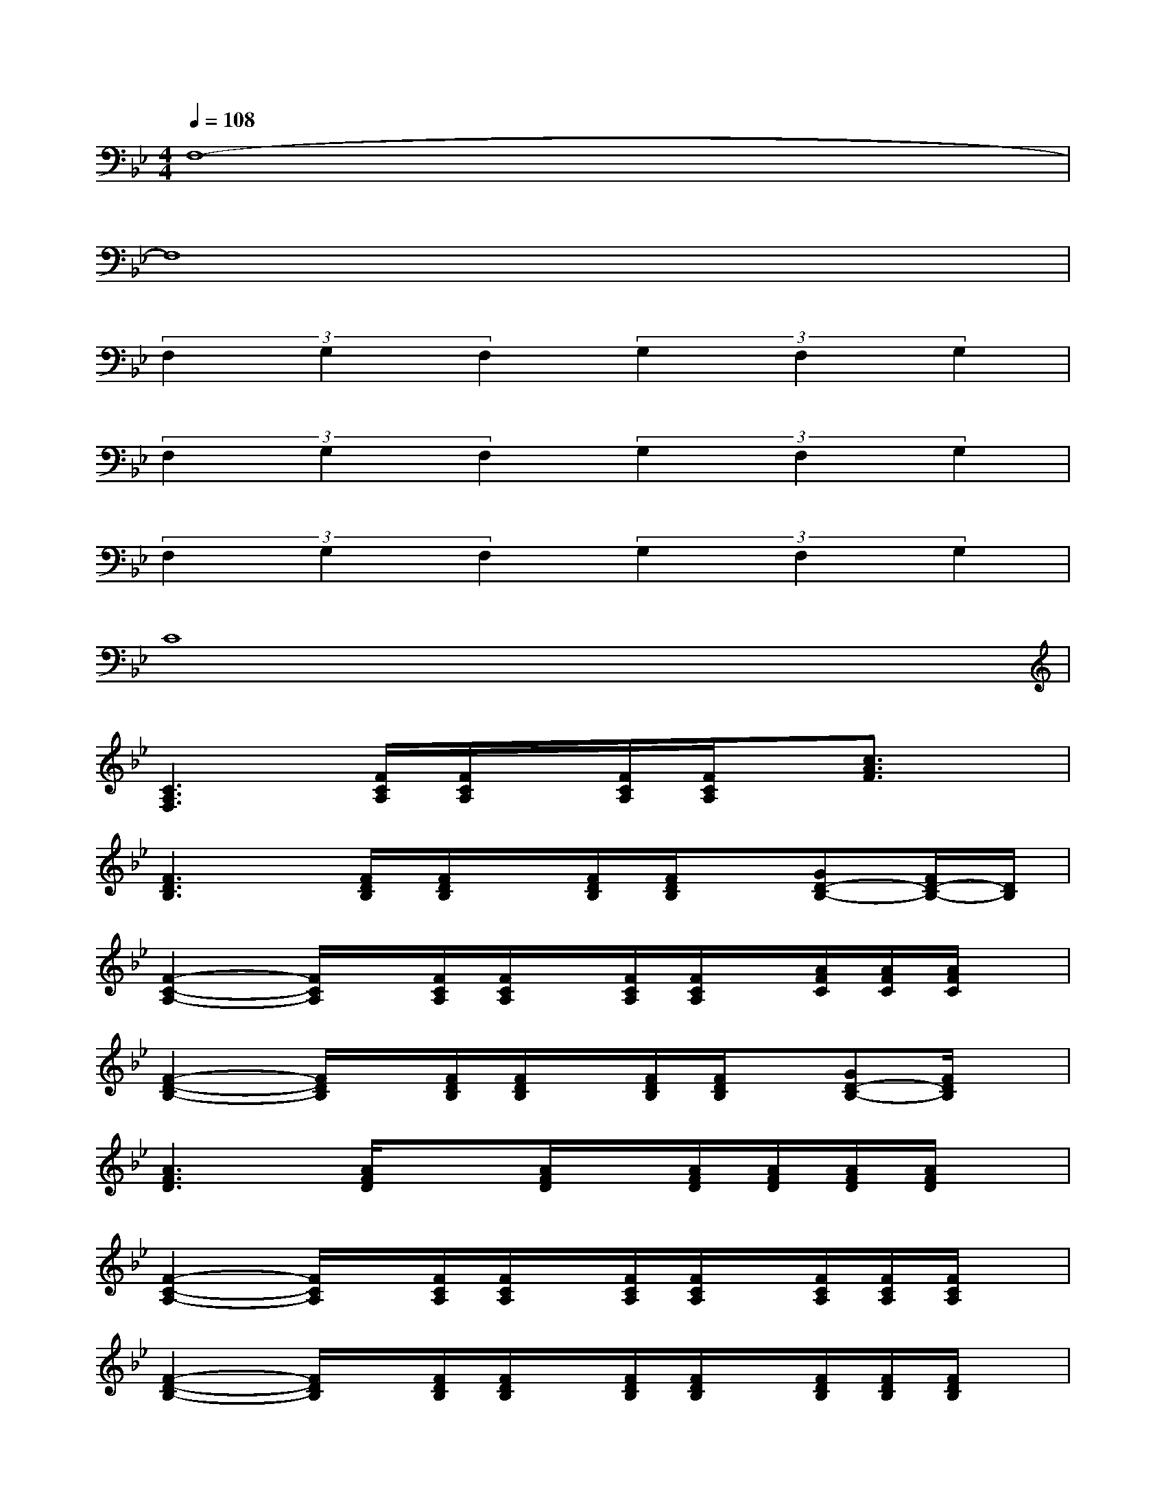 X:1
T:
M:4/4
L:1/8
Q:1/4=108
K:Bb%2flats
V:1
F,8-|
F,8|
(3F,2G,2F,2(3G,2F,2G,2|
(3F,2G,2F,2(3G,2F,2G,2|
(3F,2G,2F,2(3G,2F,2G,2|
C8|
[C3A,3F,3][F/2C/2A,/2][F/2C/2A,/2]x/2[F/2C/2A,/2][F/2C/2A,/2]x/2[c3/2A3/2F3/2]x/2|
[F3D3B,3][F/2D/2B,/2][F/2D/2B,/2]x/2[F/2D/2B,/2][F/2D/2B,/2]x/2[GD-B,-][F/2D/2-B,/2-][D/2B,/2]|
[F2-C2-A,2-][F/2C/2A,/2]x/2[F/2C/2A,/2][F/2C/2A,/2]x/2[F/2C/2A,/2][F/2C/2A,/2]x/2[A/2F/2C/2][A/2F/2C/2][A/2F/2C/2]x/2|
[F2-D2-B,2-][F/2D/2B,/2]x/2[F/2D/2B,/2][F/2D/2B,/2]x/2[F/2D/2B,/2][F/2D/2B,/2]x/2[GD-B,-][F/2D/2B,/2]x/2|
[A3F3D3][A/2F/2D/2]x[A/2F/2D/2]x/2[A/2F/2D/2][A/2F/2D/2][A/2F/2D/2][A/2F/2D/2]x/2|
[F2-C2-A,2-][F/2C/2A,/2]x/2[F/2C/2A,/2][F/2C/2A,/2]x/2[F/2C/2A,/2][F/2C/2A,/2]x/2[F/2C/2A,/2][F/2C/2A,/2][F/2C/2A,/2]x/2|
[F2-D2-B,2-][F/2D/2B,/2]x/2[F/2D/2B,/2][F/2D/2B,/2]x/2[F/2D/2B,/2][F/2D/2B,/2]x/2[F/2D/2B,/2][F/2D/2B,/2][F/2D/2B,/2]x/2|
x[A/2F/2D/2][A/2F/2D/2]x[D/2B,/2G,/2][D/2B,/2G,/2]x/2[F/2D/2B,/2][F/2D/2B,/2]x/2DC/2x/2|
[F2-C2A,2-][F/2A,/2]x/2[F/2C/2A,/2][F/2C/2A,/2]x/2[F/2C/2A,/2][F/2C/2A,/2]x/2[A3/2F3/2C3/2]x/2|
[F2-D2-B,2-][F/2D/2B,/2]x/2[F/2D/2B,/2][F/2D/2B,/2]x/2[F/2D/2B,/2]x[G3/2D3/2B,3/2]x/2